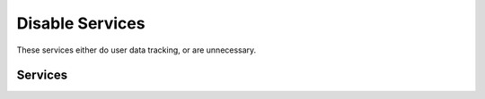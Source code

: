 .. _w10-1903-disable-service:

Disable Services
################
These services either do user data tracking, or are unnecessary.

Services
********
.. wservice:: Disable razer game scanner service
  :key_title: Razer Game Scanner --> General
  :option:    Service name,
              Startup type,
              Service status
  :setting:   GameScannerService,
              Disabled,
              Stopped
  :no_section: